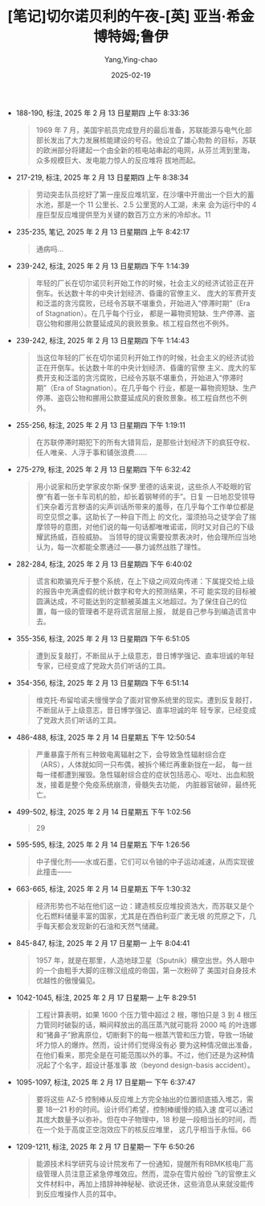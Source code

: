:PROPERTIES:
:ID:       3659a518-c8aa-41ad-96a1-5933b408e99c
:END:
#+TITLE: [笔记]切尔诺贝利的午夜-[英] 亚当·希金博特姆;鲁伊
#+AUTHOR: Yang,Ying-chao
#+DATE:   2025-02-19
#+OPTIONS:  ^:nil H:5 num:t toc:2 \n:nil ::t |:t -:t f:t *:t tex:t d:(HIDE) tags:not-in-toc
#+STARTUP:  align nodlcheck oddeven lognotestate
#+SEQ_TODO: TODO(t) INPROGRESS(i) WAITING(w@) | DONE(d) CANCELED(c@)
#+LANGUAGE: en
#+TAGS:     noexport(n)
#+EXCLUDE_TAGS: noexport
#+FILETAGS: :qieernuobeil:note:ireader:

- 188-190, 标注, 2025 年 2 月 13 日星期四 上午 8:33:36
  # note_md5: 5e8f0d7f00400ae952b1d1d5d30d299f
  #+BEGIN_QUOTE
  1969 年 7 月，美国宇航员完成登月的最后准备，苏联能源与电气化部部长发出了大力发展核能建设的号召。他设立了雄心勃勃
  的目标，苏联的欧洲部分将建起一个由全新的核电站串起的电网，从芬兰湾到里海，众多规模巨大、发电能力惊人的反应堆将
  拔地而起。
  #+END_QUOTE

- 217-219, 标注, 2025 年 2 月 13 日星期四 上午 8:38:34
  # note_md5: 67c8ea6836eaffa3a6195c2dc9904828
  #+BEGIN_QUOTE
  劳动突击队员挖好了第一座反应堆坑室，在沙壤中开凿出一个巨大的蓄水池，那是一个 11 公里长、2.5 公里宽的人工湖，未来
  会为运行中的 4 座巨型反应堆提供至为关键的数百万立方米的冷却水。11
  #+END_QUOTE

- 235-235, 笔记, 2025 年 2 月 13 日星期四 上午 8:42:17
  # note_md5: 66359458633472ba4a61bd9a6867019d
  #+BEGIN_QUOTE
  通病吗…
  #+END_QUOTE

- 239-242, 标注, 2025 年 2 月 13 日星期四 下午 1:14:39
  # note_md5: 8da08fee6707d6aecbc7f5ccbf3b5696
  #+BEGIN_QUOTE
  年轻的厂长在切尔诺贝利开始工作的时候，社会主义的经济试验正在开倒车。长达数十年的中央计划经济、昏庸的官僚主义、
  庞大的军费开支和泛滥的贪污腐败，已经令苏联不堪重负，开始进入“停滞时期”（Era of Stagnation）。在几乎每个行业，
  都是一幕物资短缺、生产停滞、盗窃公物和挪用公款蔓延成风的衰败景象。核工程自然也不例外。
  #+END_QUOTE

- 239-242, 标注, 2025 年 2 月 13 日星期四 下午 1:14:43
  # note_md5: b886489dc011a3a8e8e3bd6f5e65f395
  #+BEGIN_QUOTE
  当这位年轻的厂长在切尔诺贝利开始工作的时候，社会主义的经济试验正在开倒车。长达数十年的中央计划经济、昏庸的官僚
  主义、庞大的军费开支和泛滥的贪污腐败，已经令苏联不堪重负，开始进入“停滞时期”（Era of Stagnation）。在几乎每个
  行业，都是一幕物资短缺、生产停滞、盗窃公物和挪用公款蔓延成风的衰败景象。核工程自然也不例外。
  #+END_QUOTE

- 255-256, 标注, 2025 年 2 月 13 日星期四 下午 1:19:11
  # note_md5: 07dea3deefc9445b01c377716adb5ce7
  #+BEGIN_QUOTE
  在苏联停滞时期犯下的所有大错背后，是那些计划经济下的疯狂夺权、任人唯亲、人浮于事和铺张浪费……
  #+END_QUOTE

- 275-279, 标注, 2025 年 2 月 13 日星期四 下午 6:32:42
  # note_md5: be425e3a3994d52ab8dd52393605ea64
  #+BEGIN_QUOTE
  用小说家和历史学家皮尔斯·保罗·里德的话来说，这些杀人不眨眼的官僚“有着一张卡车司机的脸，却长着钢琴师的手”。日复
  一日地忍受领导们夹杂着污言秽语的尖声训话所带来的羞辱，在几乎每个工作单位都是司空见惯之事。这助长了一种自下而上
  的文化，溜须拍马之徒学会了揣摩领导的意图，对他们说的每一句话都唯唯诺诺，同时又对自己的下级耀武扬威，百般威胁。
  当领导的提议需要投票表决时，他会理所应当地认为，每一次都能全票通过——暴力诚然战胜了理性。
  #+END_QUOTE

- 282-284, 标注, 2025 年 2 月 13 日星期四 下午 6:40:02
  # note_md5: 7a6f2748af03cc4dc030fa7f2eceb558
  #+BEGIN_QUOTE
  谎言和欺骗充斥于整个系统，在上下级之间双向传递：下属提交给上级的报告中充满虚假的统计数字和夸大的预测结果，不可
  能实现的目标被圆满达成，不可能达到的定额被英雄主义地超过。为了保住自己的位置，每一级的管理者不是将谎言层层上报，
  就是自己参与到编造谎言中去。
  #+END_QUOTE

- 355-356, 标注, 2025 年 2 月 13 日星期四 下午 6:51:05
  # note_md5: a72e687b668dee9cab98cd112f935704
  #+BEGIN_QUOTE
  遭到反复敲打，不断屈从于上级意志，昔日博学强记、直率坦诚的年轻专家，已经变成了党政大员们听话的工具。
  #+END_QUOTE

- 354-356, 标注, 2025 年 2 月 13 日星期四 下午 6:51:14
  # note_md5: 0b489ef31df32914625d6f8e7d934ef7
  #+BEGIN_QUOTE
  维克托·布留哈诺夫慢慢学会了面对官僚系统里的现实。遭到反复敲打，不断屈从于上级意志，昔日博学强记、直率坦诚的年
  轻专家，已经变成了党政大员们听话的工具。
  #+END_QUOTE

- 486-488, 标注, 2025 年 2 月 14 日星期五 下午 12:50:54
  # note_md5: 45a045a412113dfae98ea5aeb6ae4241
  #+BEGIN_QUOTE
  严重暴露于所有三种致电离辐射之下，会导致急性辐射综合症（ARS），人体就如同一只布偶，被拆个稀烂再重新拢在一起，
  每一丝每一缕都遭到摧毁。急性辐射综合症的症状包括恶心、呕吐、出血和脱发，接着是整个免疫系统崩溃，骨髓失去功能，
  内脏器官破碎，最终死亡。
  #+END_QUOTE

- 499-502, 标注, 2025 年 2 月 14 日星期五 下午 1:02:56
  # note_md5: 6ea9ab1baa0efb9e19094440c317e21b
  #+BEGIN_QUOTE
  29
  #+END_QUOTE

- 595-595, 标注, 2025 年 2 月 14 日星期五 下午 1:26:56
  # note_md5: 26766515eb677d734e690e14079dbc60
  #+BEGIN_QUOTE
  中子慢化剂——水或石墨，它们可以令铀的中子运动减速，从而实现彼此撞击——
  #+END_QUOTE

- 663-665, 标注, 2025 年 2 月 14 日星期五 下午 1:30:32
  # note_md5: 646bb0670026c63cd39e8292b7e4fb8a
  #+BEGIN_QUOTE
  经济形势也不站在他们这一边：建造核反应堆投资浩大，而苏联又是个化石燃料储量丰富的国家，尤其是在西伯利亚广袤无垠
  的荒原之下，几乎每天都会发现新的石油和天然气储藏。
  #+END_QUOTE

- 845-847, 标注, 2025 年 2 月 17 日星期一 上午 8:04:41
  # note_md5: 442c57d37edeb4ef156294267e4895fa
  #+BEGIN_QUOTE
  1957 年，就是在那里，人造地球卫星（Sputnik）横空出世。外人眼中的一个由粗手大脚的庄稼汉组成的帝国，第一次粉碎了
  美国对自身技术优越性的傲慢偏见。
  #+END_QUOTE

- 1042-1045, 标注, 2025 年 2 月 17 日星期一 上午 8:29:51
  # note_md5: 3dc515865d36108b8aa32ca76d54cb51
  #+BEGIN_QUOTE
  工程计算表明，如果 1600 个压力管中超过 2 根，哪怕只是 3 到 4 根压力管同时破裂的话，瞬间释放出的高压蒸汽就可能将 2000 吨
  的叶连娜和“猪鼻子”掀离原位，切断剩下的每一根蒸汽管和压力管，导致一场破坏力惊人的爆炸。然而，设计师们觉得没有必
  要为这种情况做出准备，在他们看来，那完全是在可能范围以外的事。不过，他们还是为这种情况起了个名字，超设计基准事
  故（beyond design-basis accident）。
  #+END_QUOTE

- 1095-1097, 标注, 2025 年 2 月 17 日星期一 下午 6:37:47
  # note_md5: 84e75c10b757c0eb5233d569dd38dada
  #+BEGIN_QUOTE
  要将这些 AZ-5 控制棒从反应堆上方完全抽出的位置彻底插入堆芯，需要 18—21 秒的时间。设计师们希望，控制棒缓慢的插入速
  度可以通过其庞大数量予以弥补。但在中子物理中，18 秒是一段相当长的时间，而在一个处于高度正空泡效应下的核反应堆里，
  这几乎相当于永恒。66
  #+END_QUOTE

- 1209-1211, 标注, 2025 年 2 月 17 日星期一 下午 6:50:26
  # note_md5: 81700d70758ec942f0e08ddccefd160c
  #+BEGIN_QUOTE
  能源技术科学研究与设计院发布了一份通知，提醒所有RBMK核电厂高级管理人员注意正紧急停堆效应。然而，混杂在雪片般纷
  飞的官僚主义文件材料中，再加上措辞神神秘秘、欲说还休，这些消息从来就没能传到反应堆操作人员的耳中。
  #+END_QUOTE
